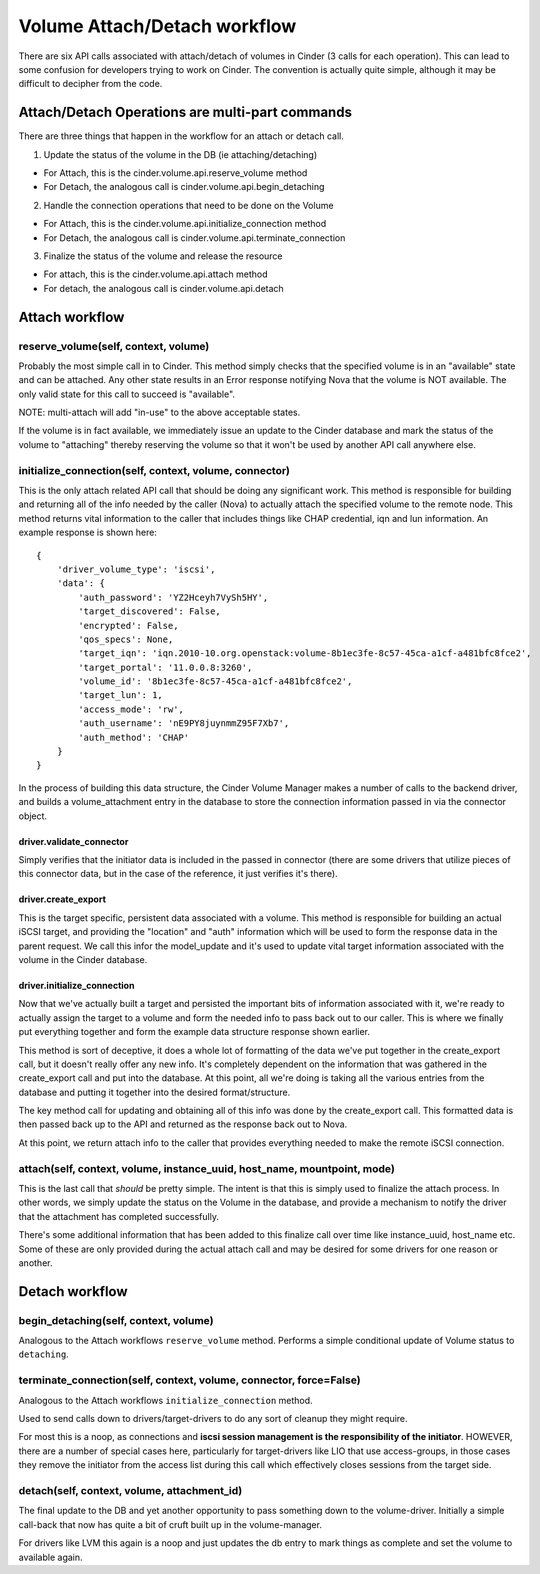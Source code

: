 ..
      Licensed under the Apache License, Version 2.0 (the "License"); you may
      not use this file except in compliance with the License. You may obtain
      a copy of the License at

          http://www.apache.org/licenses/LICENSE-2.0

      Unless required by applicable law or agreed to in writing, software
      distributed under the License is distributed on an "AS IS" BASIS, WITHOUT
      WARRANTIES OR CONDITIONS OF ANY KIND, either express or implied. See the
      License for the specific language governing permissions and limitations
      under the License.

=============================
Volume Attach/Detach workflow
=============================

There are six API calls associated with attach/detach of volumes in Cinder
(3 calls for each operation).  This can lead to some confusion for developers
trying to work on Cinder.  The convention is actually quite simple, although
it may be difficult to decipher from the code.


Attach/Detach Operations are multi-part commands
================================================

There are three things that happen in the workflow for an attach or detach call.

1. Update the status of the volume in the DB (ie attaching/detaching)

- For Attach, this is the cinder.volume.api.reserve_volume method
- For Detach, the analogous call is cinder.volume.api.begin_detaching

2. Handle the connection operations that need to be done on the Volume

- For Attach, this is the cinder.volume.api.initialize_connection method
- For Detach, the analogous call is cinder.volume.api.terminate_connection

3. Finalize the status of the volume and release the resource

- For attach, this is the cinder.volume.api.attach method
- For detach, the analogous call is cinder.volume.api.detach

Attach workflow
===============

reserve_volume(self, context, volume)
-------------------------------------

Probably the most simple call in to Cinder.  This method simply checks that
the specified volume is in an "available" state and can be attached.
Any other state results in an Error response notifying Nova that the volume
is NOT available.  The only valid state for this call to succeed is "available".

NOTE: multi-attach will add "in-use" to the above acceptable states.

If the volume is in fact available, we immediately issue an update to the Cinder
database and mark the status of the volume to "attaching" thereby reserving the
volume so that it won't be used by another API call anywhere else.

initialize_connection(self, context, volume, connector)
-------------------------------------------------------

This is the only attach related API call that should be doing any significant
work.  This method is responsible for building and returning all of the info
needed by the caller (Nova) to actually attach the specified volume to the
remote node.  This method returns vital information to the caller that includes
things like CHAP credential, iqn and lun information.  An example response is
shown here:

::

    {
        'driver_volume_type': 'iscsi',
        'data': {
            'auth_password': 'YZ2Hceyh7VySh5HY',
            'target_discovered': False,
            'encrypted': False,
            'qos_specs': None,
            'target_iqn': 'iqn.2010-10.org.openstack:volume-8b1ec3fe-8c57-45ca-a1cf-a481bfc8fce2',
            'target_portal': '11.0.0.8:3260',
            'volume_id': '8b1ec3fe-8c57-45ca-a1cf-a481bfc8fce2',
            'target_lun': 1,
            'access_mode': 'rw',
            'auth_username': 'nE9PY8juynmmZ95F7Xb7',
            'auth_method': 'CHAP'
        }
    }

In the process of building this data structure, the Cinder Volume Manager makes a number of
calls to the backend driver, and builds a volume_attachment entry in the database to store
the connection information passed in via the connector object.

driver.validate_connector
*************************

Simply verifies that the initiator data is included in the passed in
connector (there are some drivers that utilize pieces of this connector
data, but in the case of the reference, it just verifies it's there).

driver.create_export
********************

This is the target specific, persistent data associated with a volume.
This method is responsible for building an actual iSCSI target, and
providing the "location" and "auth" information which will be used to
form the response data in the parent request.
We call this infor the model_update and it's used to update vital target
information associated with the volume in the Cinder database.

driver.initialize_connection
****************************

Now that we've actually built a target and persisted the important
bits of information associated with it, we're ready to actually assign
the target to a volume and form the needed info to pass back out
to our caller.  This is where we finally put everything together and
form the example data structure response shown earlier.

This method is sort of deceptive, it does a whole lot of formatting
of the data we've put together in the create_export call, but it doesn't
really offer any new info.  It's completely dependent on the information
that was gathered in the create_export call and put into the database.  At
this point, all we're doing is taking all the various entries from the database
and putting it together into the desired format/structure.

The key method call for updating and obtaining all of this info was
done by the create_export call.  This formatted data is then passed
back up to the API and returned as the response back out to Nova.

At this point, we return attach info to the caller that provides everything
needed to make the remote iSCSI connection.

attach(self, context, volume, instance_uuid, host_name, mountpoint, mode)
--------------------------------------------------------------------------

This is the last call that *should* be pretty simple.  The intent is that this
is simply used to finalize the attach process.  In other words, we simply
update the status on the Volume in the database, and provide a mechanism to
notify the driver that the attachment has completed successfully.

There's some additional information that has been added to this finalize call
over time like instance_uuid, host_name etc.  Some of these are only provided
during the actual attach call and may be desired for some drivers for one
reason or another.


Detach workflow
===============

begin_detaching(self, context, volume)
--------------------------------------

Analogous to the Attach workflows ``reserve_volume`` method.
Performs a simple conditional update of Volume status to ``detaching``.


terminate_connection(self, context, volume, connector, force=False)
-------------------------------------------------------------------
Analogous to the Attach workflows ``initialize_connection`` method.

Used to send calls down to drivers/target-drivers to do any sort of cleanup
they might require.

For most this is a noop, as connections and **iscsi session management is the
responsibility of the initiator**.  HOWEVER, there are a number of special
cases here, particularly for target-drivers like LIO that use
access-groups, in those cases they remove the initiator from the access
list during this call which effectively closes sessions from the target
side.


detach(self, context, volume, attachment_id)
-------------------------------------------------------------------
The final update to the DB and yet another opportunity to pass something
down to the volume-driver.  Initially a simple call-back that now has quite
a bit of cruft built up in the volume-manager.

For drivers like LVM this again is a noop and just updates the db entry to
mark things as complete and set the volume to available again.

